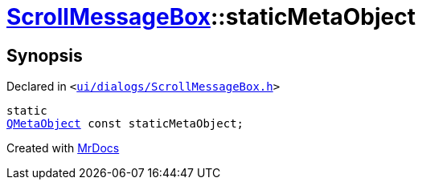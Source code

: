 [#ScrollMessageBox-staticMetaObject]
= xref:ScrollMessageBox.adoc[ScrollMessageBox]::staticMetaObject
:relfileprefix: ../
:mrdocs:


== Synopsis

Declared in `&lt;https://github.com/PrismLauncher/PrismLauncher/blob/develop/ui/dialogs/ScrollMessageBox.h#L12[ui&sol;dialogs&sol;ScrollMessageBox&period;h]&gt;`

[source,cpp,subs="verbatim,replacements,macros,-callouts"]
----
static
xref:QMetaObject.adoc[QMetaObject] const staticMetaObject;
----



[.small]#Created with https://www.mrdocs.com[MrDocs]#
